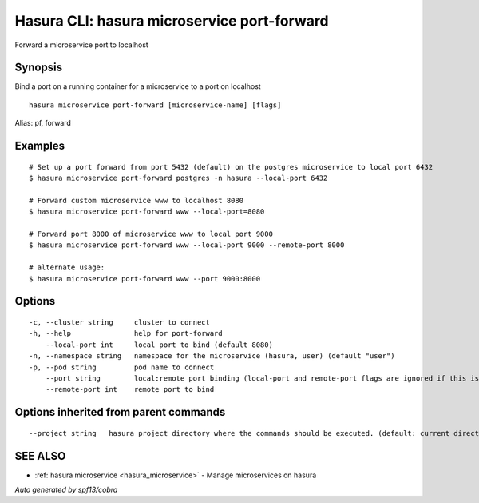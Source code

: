 .. _hasura_microservice_port-forward:

Hasura CLI: hasura microservice port-forward
--------------------------------------------

Forward a microservice port to localhost

Synopsis
~~~~~~~~


Bind a port on a running container for a microservice to a port on localhost

::

  hasura microservice port-forward [microservice-name] [flags]

Alias: pf, forward

Examples
~~~~~~~~

::


    # Set up a port forward from port 5432 (default) on the postgres microservice to local port 6432
    $ hasura microservice port-forward postgres -n hasura --local-port 6432

    # Forward custom microservice www to localhost 8080
    $ hasura microservice port-forward www --local-port=8080

    # Forward port 8000 of microservice www to local port 9000
    $ hasura microservice port-forward www --local-port 9000 --remote-port 8000

    # alternate usage:
    $ hasura microservice port-forward www --port 9000:8000


Options
~~~~~~~

::

  -c, --cluster string     cluster to connect
  -h, --help               help for port-forward
      --local-port int     local port to bind (default 8080)
  -n, --namespace string   namespace for the microservice (hasura, user) (default "user")
  -p, --pod string         pod name to connect
      --port string        local:remote port binding (local-port and remote-port flags are ignored if this is used)
      --remote-port int    remote port to bind

Options inherited from parent commands
~~~~~~~~~~~~~~~~~~~~~~~~~~~~~~~~~~~~~~

::

      --project string   hasura project directory where the commands should be executed. (default: current directory)

SEE ALSO
~~~~~~~~

* :ref:`hasura microservice <hasura_microservice>` 	 - Manage microservices on hasura

*Auto generated by spf13/cobra*
